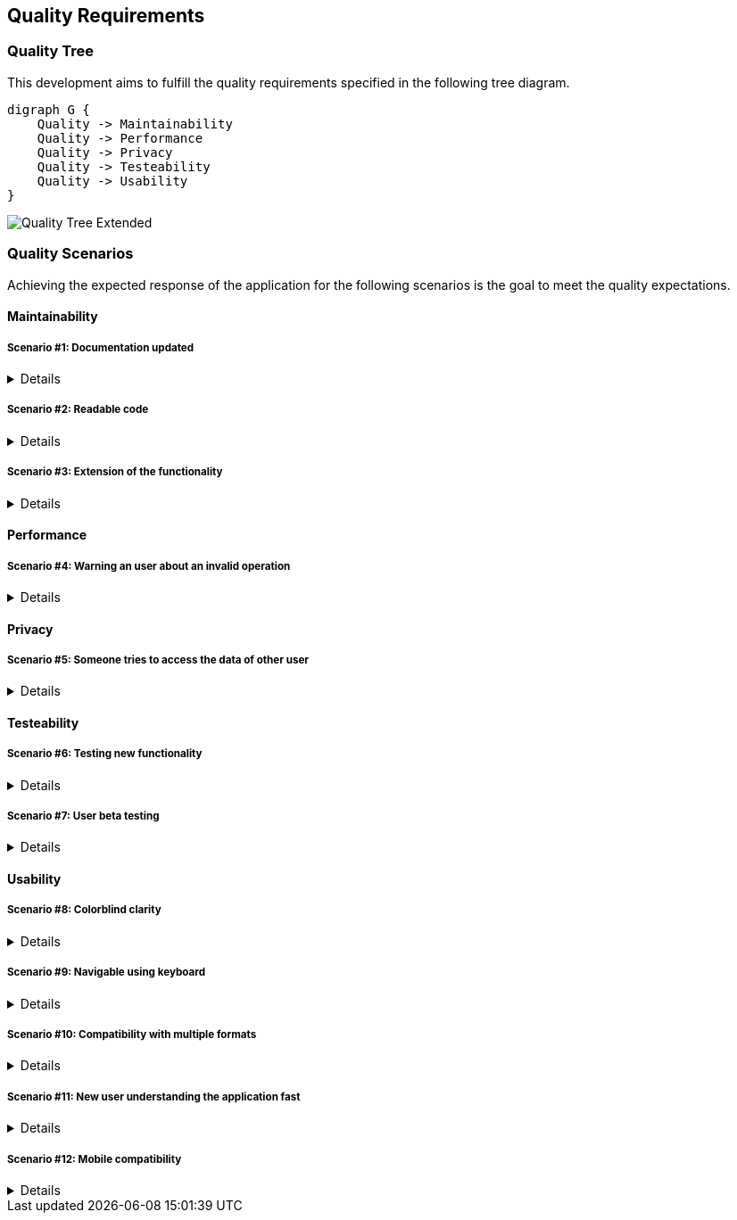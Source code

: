 [[section-quality-scenarios]]
== Quality Requirements

=== Quality Tree

This development aims to fulfill the quality requirements specified in the following tree diagram.

[plantuml, 10_quality_tree, png]
....
digraph G {
    Quality -> Maintainability
    Quality -> Performance
    Quality -> Privacy
    Quality -> Testeability
    Quality -> Usability
}
....

image::10_quality_tree_extended.png[Quality Tree Extended]

=== Quality Scenarios

Achieving the expected response of the application for the following scenarios is the goal to meet the quality 
expectations.

==== Maintainability

===== Scenario #1: Documentation updated
[%collapsible]
====
[horizontal]
Who:: New member of the development team
When:: Joining the development
Where:: Documentation
What:: The documentation should offer easily all the information the others developers will need
How:: Keeping the arc42 updated
====

===== Scenario #2: Readable code
[%collapsible]
====
[horizontal]
Who:: New member of the development team
When:: Joining the development
Where:: Code
What:: The code should be easy to understand to others
How:: Keeping it legible, commented and following style guides
====

===== Scenario #3: Extension of the functionality
[%collapsible]
====
[horizontal]
Who:: Any member of the development team
When:: Starting to develop a new function
Where:: Code
What:: The code should be easy to extend its functionality
How:: Keeping it as modular as posible and implementing software designs.
====

==== Performance

===== Scenario #4: Warning an user about an invalid operation
[%collapsible]
====
[horizontal]
Who:: Any user
When:: Making a mistake or invalid operation
Where:: The view
What:: The application should register and notify the error at the moment, the warning should be clear and comprenhensible
How:: Checking all the inputs at the moments and having a strong exception build
====

==== Privacy

===== Scenario #5: Someone tries to access the data of other user
[%collapsible]
====
[horizontal]
Who:: Any user
When:: Someone trying to access their data
Where:: The service
What:: The application should isntantly notify the affected user about the acess and block it
How:: Checking the identification of each user in every operation
====

==== Testeability

===== Scenario #6: Testing new functionality
[%collapsible]
====
[horizontal]
Who:: Any developer
When:: Adding new functionality
Where:: Any point of the application
What:: Any new functionality added should be tested to confirm it's well implemented
How:: Through a battery of unit tests
====

===== Scenario #7: User beta testing
[%collapsible]
====
[horizontal]
Who:: A standard user
When:: The application is usable
Where:: Any point of the application
What:: Try the app and give some feedback
How:: Through an issue on GitHub
====

==== Usability

===== Scenario #8: Colorblind clarity
[%collapsible]
====
[horizontal]
Who:: Colorblind user
When:: Using the application
Where:: GUI
What:: The user interface must be adapted to be easily usable by all the colorblindness types
How:: Through the use of a valid palette, icons and texts
====

===== Scenario #9: Navigable using keyboard
[%collapsible]
====
[horizontal]
Who:: Any user
When:: Using the application with keyboard
Where:: GUI
What:: The user should be able to navigate through the whole application using only the keyboard
How:: Thorugh the use of correct shotcuts, tab navegation and mnemonics
====

===== Scenario #10: Compatibility with multiple formats
[%collapsible]
====
[horizontal]
Who:: Any user
When:: Importing or exporting routes
Where:: Routes manager
What:: The user should be able to import and export the routes to, at least: GeoJSON, KML and GPX
How:: Using the relevant conversors
====

===== Scenario #11: New user understanding the application fast
[%collapsible]
====
[horizontal]
Who:: New user
When:: First time using the application
Where:: GUI
What:: The user should be able to learn to navigate and use the app instantly
How:: Keeping a clear and straightforward user interface
====

===== Scenario #12: Mobile compatibility
[%collapsible]
====
[horizontal]
Who:: Mobile user
When:: Using the application
Where:: The whole application
What:: The user should be able use the application without problems
How:: Making the interface and functionality compatible with lesser screens
====